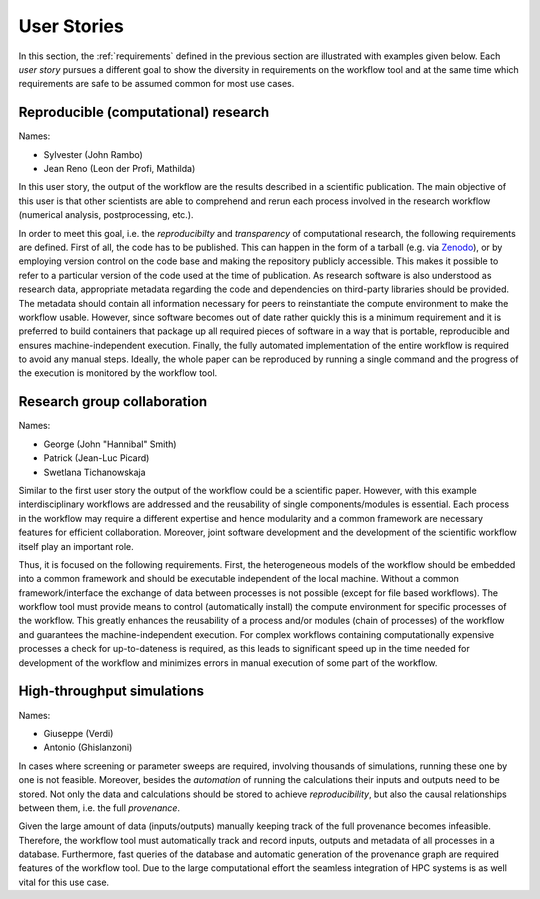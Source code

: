 .. _userstories:

User Stories
============
In this section, the :ref:`requirements` defined in the previous section are illustrated
with examples given below. Each *user story* pursues a different goal to show the 
diversity in requirements on the workflow tool and at the same time which requirements
are safe to be assumed common for most use cases.

.. _user_story_1:

Reproducible (computational) research
-------------------------------------
Names:

* Sylvester (John Rambo)
* Jean Reno (Leon der Profi, Mathilda)

In this user story, the output of the workflow are the results described in a scientific publication.
The main objective of this user is that other scientists are able to comprehend and rerun each process
involved in the research workflow (numerical analysis, postprocessing, etc.).

In order to meet this goal, i.e. the *reproducibilty* and *transparency* of computational research, the following requirements are defined.
First of all, the code has to be published. This can happen in the form of a tarball (e.g. via `Zenodo <https://zenodo.org>`_), or by employing
version control on the code base and making the repository publicly accessible. This makes it possible to refer to a particular version of the
code used at the time of publication.
As research software is also understood as research data, appropriate metadata regarding the code and dependencies on third-party libraries should be provided.
The metadata should contain all information necessary for peers to reinstantiate the compute environment to make the workflow usable.
However, since software becomes out of date rather quickly this is a minimum requirement and it is preferred to build containers that package up all required pieces of software in a way that is portable, reproducible and ensures machine-independent execution.
Finally, the fully automated implementation of the entire workflow is required to avoid any manual steps.
Ideally, the whole paper can be reproduced by running a single command and the progress of the execution is monitored by the workflow tool.


.. _user_story_2:

Research group collaboration
----------------------------
Names: 

* George (John "Hannibal" Smith)
* Patrick (Jean-Luc Picard)
* Swetlana Tichanowskaja

Similar to the first user story the output of the workflow could be a scientific paper. 
However, with this example interdisciplinary workflows are addressed and the reusability of single components/modules is essential. 
Each process in the workflow may require a different expertise and hence modularity and a common framework are necessary features for efficient collaboration.
Moreover, joint software development and the development of the scientific workflow itself play an important role.

Thus, it is focused on the following requirements.
First, the heterogeneous models of the workflow should be embedded into a common framework and should be executable independent of the local machine. 
Without a common framework/interface the exchange of data between processes is not possible (except for file based workflows).
The workflow tool must provide means to control (automatically install) the compute environment for specific processes of the workflow.
This greatly enhances the reusability of a process and/or modules (chain of processes) of the workflow and guarantees the machine-independent execution.
For complex workflows containing computationally expensive processes a check for up-to-dateness is required, as this leads to significant speed up in the time needed for development of the workflow and minimizes errors in manual execution of some part of the workflow. 


.. _user_story_3:

High-throughput simulations
---------------------------
Names:

* Giuseppe (Verdi)
* Antonio (Ghislanzoni)

In cases where screening or parameter sweeps are required, involving thousands of simulations,
running these one by one is not feasible. Moreover, besides the *automation* of running the 
calculations their inputs and outputs need to be stored. Not only the data and calculations
should be stored to achieve *reproducibility*, but also the causal relationships between them, i.e.
the full *provenance*.

Given the large amount of data (inputs/outputs) manually keeping track of the full provenance becomes infeasible.
Therefore, the workflow tool must automatically track and record inputs, outputs and metadata of all processes in a database.
Furthermore, fast queries of the database and automatic generation of the provenance graph are required features of the workflow tool.
Due to the large computational effort the seamless integration of HPC systems is as well vital for this use case.
